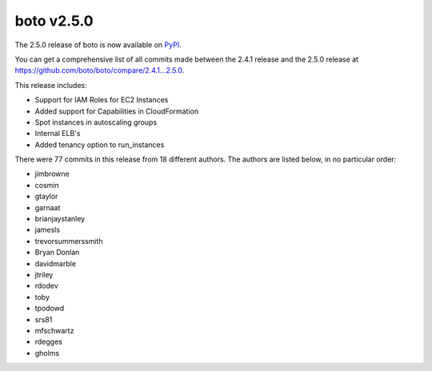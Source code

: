 ===========
boto v2.5.0
===========

The 2.5.0 release of boto is now available on `PyPI`_.

.. _`PyPI`: http://pypi.python.org/pypi/boto

You can get a comprehensive list of all commits made between the 2.4.1 release
and the 2.5.0 release at https://github.com/boto/boto/compare/2.4.1...2.5.0.

This release includes:

* Support for IAM Roles for EC2 Instances
* Added support for Capabilities in CloudFormation
* Spot instances in autoscaling groups
* Internal ELB's
* Added tenancy option to run_instances

There were 77 commits in this release from 18 different authors.  The authors
are listed below, in no particular order:

* jimbrowne
* cosmin
* gtaylor
* garnaat
* brianjaystanley
* jamesls
* trevorsummerssmith
* Bryan Donlan
* davidmarble
* jtriley
* rdodev
* toby
* tpodowd
* srs81
* mfschwartz
* rdegges
* gholms
